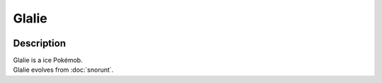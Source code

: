 .. glalie:

Glalie
-------

.. image:: ../../_images/pokemobs/gen_3/entity_icon/textures/glalie.png
    :width: 400
    :alt: Glalie
.. image:: ../../_images/pokemobs/gen_3/entity_icon/textures/glalies.png
    :width: 400
    :alt: Glalie


Description
============
| Glalie is a ice Pokémob.
| Glalie evolves from :doc:`snorunt`.